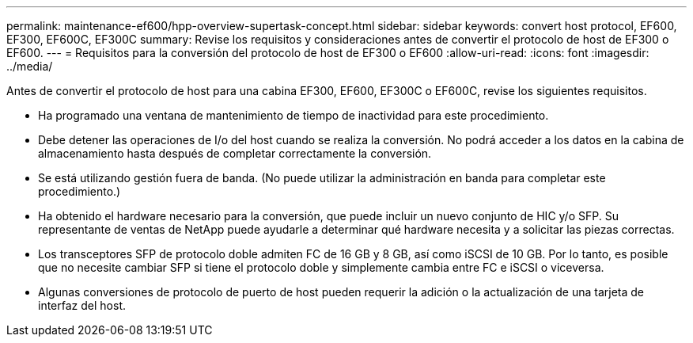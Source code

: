 ---
permalink: maintenance-ef600/hpp-overview-supertask-concept.html 
sidebar: sidebar 
keywords: convert host protocol, EF600, EF300, EF600C, EF300C 
summary: Revise los requisitos y consideraciones antes de convertir el protocolo de host de EF300 o EF600. 
---
= Requisitos para la conversión del protocolo de host de EF300 o EF600
:allow-uri-read: 
:icons: font
:imagesdir: ../media/


[role="lead"]
Antes de convertir el protocolo de host para una cabina EF300, EF600, EF300C o EF600C, revise los siguientes requisitos.

* Ha programado una ventana de mantenimiento de tiempo de inactividad para este procedimiento.
* Debe detener las operaciones de I/o del host cuando se realiza la conversión. No podrá acceder a los datos en la cabina de almacenamiento hasta después de completar correctamente la conversión.
* Se está utilizando gestión fuera de banda. (No puede utilizar la administración en banda para completar este procedimiento.)
* Ha obtenido el hardware necesario para la conversión, que puede incluir un nuevo conjunto de HIC y/o SFP. Su representante de ventas de NetApp puede ayudarle a determinar qué hardware necesita y a solicitar las piezas correctas.
* Los transceptores SFP de protocolo doble admiten FC de 16 GB y 8 GB, así como iSCSI de 10 GB. Por lo tanto, es posible que no necesite cambiar SFP si tiene el protocolo doble y simplemente cambia entre FC e iSCSI o viceversa.
* Algunas conversiones de protocolo de puerto de host pueden requerir la adición o la actualización de una tarjeta de interfaz del host.

